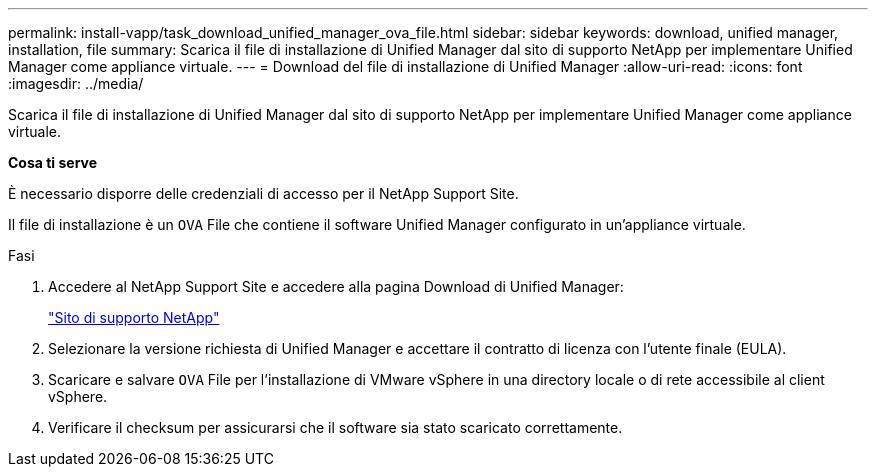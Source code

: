 ---
permalink: install-vapp/task_download_unified_manager_ova_file.html 
sidebar: sidebar 
keywords: download, unified manager, installation, file 
summary: Scarica il file di installazione di Unified Manager dal sito di supporto NetApp per implementare Unified Manager come appliance virtuale. 
---
= Download del file di installazione di Unified Manager
:allow-uri-read: 
:icons: font
:imagesdir: ../media/


[role="lead"]
Scarica il file di installazione di Unified Manager dal sito di supporto NetApp per implementare Unified Manager come appliance virtuale.

*Cosa ti serve*

È necessario disporre delle credenziali di accesso per il NetApp Support Site.

Il file di installazione è un `OVA` File che contiene il software Unified Manager configurato in un'appliance virtuale.

.Fasi
. Accedere al NetApp Support Site e accedere alla pagina Download di Unified Manager:
+
https://mysupport.netapp.com/site/products/all/details/activeiq-unified-manager/downloads-tab["Sito di supporto NetApp"]

. Selezionare la versione richiesta di Unified Manager e accettare il contratto di licenza con l'utente finale (EULA).
. Scaricare e salvare `OVA` File per l'installazione di VMware vSphere in una directory locale o di rete accessibile al client vSphere.
. Verificare il checksum per assicurarsi che il software sia stato scaricato correttamente.

